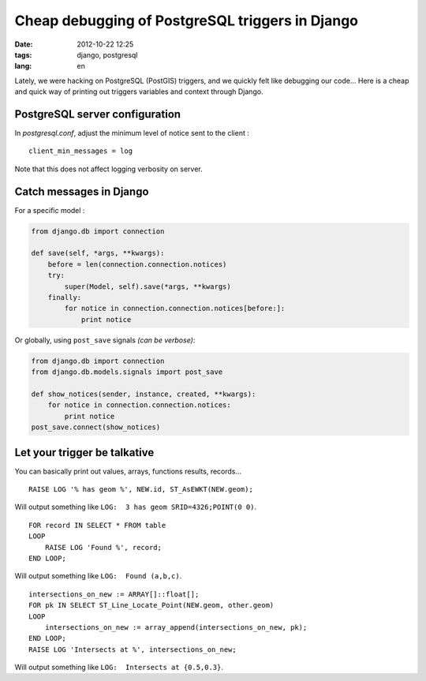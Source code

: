 Cheap debugging of PostgreSQL triggers in Django
################################################

:date: 2012-10-22 12:25
:tags: django, postgresql
:lang: en


Lately, we were hacking on PostgreSQL (PostGIS) triggers, and we quickly felt 
like debugging our code... Here is a cheap and quick way of printing out
triggers variables and context through Django.

===============================
PostgreSQL server configuration
===============================

In *postgresql.conf*, adjust the minimum level of notice sent to the client :

::

    client_min_messages = log  

Note that this does not affect logging verbosity on server.

========================
Catch messages in Django
========================

For a specific model :

.. code-block :: python

    from django.db import connection

    def save(self, *args, **kwargs):
        before = len(connection.connection.notices)
        try:
            super(Model, self).save(*args, **kwargs)
        finally:
            for notice in connection.connection.notices[before:]:
                print notice

Or globally, using ``post_save`` signals *(can be verbose)*:

.. code-block :: python

    from django.db import connection
    from django.db.models.signals import post_save

    def show_notices(sender, instance, created, **kwargs):
        for notice in connection.connection.notices:
            print notice
    post_save.connect(show_notices)

=============================
Let your trigger be talkative
=============================

You can basically print out values, arrays, functions results, records...

::

    RAISE LOG '% has geom %', NEW.id, ST_AsEWKT(NEW.geom);

Will output something like ``LOG:  3 has geom SRID=4326;POINT(0 0)``.

::

    FOR record IN SELECT * FROM table
    LOOP
        RAISE LOG 'Found %', record;
    END LOOP;

Will output something like ``LOG:  Found (a,b,c)``.

::

    intersections_on_new := ARRAY[]::float[];
    FOR pk IN SELECT ST_Line_Locate_Point(NEW.geom, other.geom)
    LOOP
        intersections_on_new := array_append(intersections_on_new, pk);
    END LOOP;
    RAISE LOG 'Intersects at %', intersections_on_new;

Will output something like ``LOG:  Intersects at {0.5,0.3}``.
